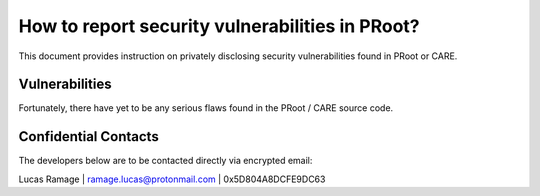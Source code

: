 How to report security vulnerabilities in PRoot?
================================================

This document provides instruction on privately
disclosing security vulnerabilities found in PRoot or CARE.

Vulnerabilities
---------------

Fortunately, there have yet to be any serious flaws
found in the PRoot / CARE source code.

Confidential Contacts
---------------------

The developers below are to be contacted directly via encrypted email:

Lucas Ramage | ramage.lucas@protonmail.com | 0x5D804A8DCFE9DC63

